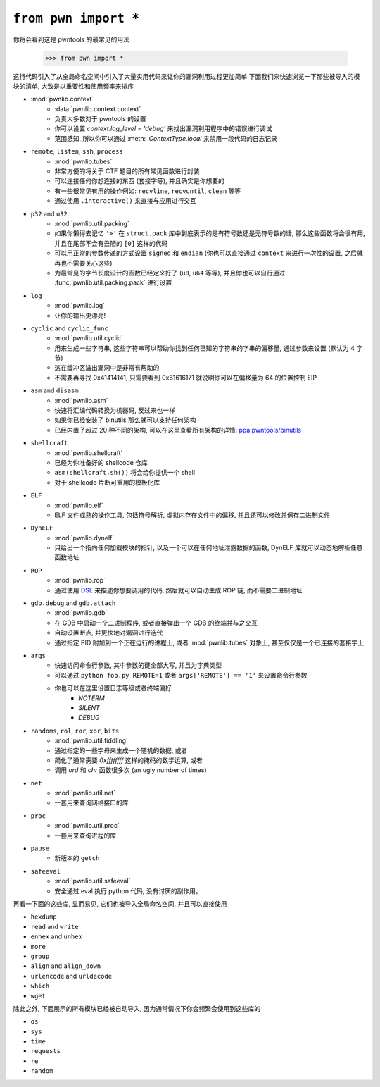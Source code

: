 .. testsetup:: *

   from pwn import *

``from pwn import *``
========================

你将会看到这是 pwntools 的最常见的用法

    >>> from pwn import *

这行代码引入了从全局命名空间中引入了大量实用代码来让你的漏洞利用过程更加简单
下面我们来快速浏览一下那些被导入的模块的清单, 大致是以重要性和使用频率来排序

- :mod:`pwnlib.context`
    - :data:`pwnlib.context.context`
    - 负责大多数对于 pwntools 的设置
    - 你可以设置 `context.log_level = 'debug'` 来找出漏洞利用程序中的错误进行调试
    - 范围感知, 所以你可以通过 :meth: `.ContextType.local` 来禁用一段代码的日志记录
- ``remote``, ``listen``, ``ssh``, ``process``
    - :mod:`pwnlib.tubes`
    - 非常方便的将关于 CTF 题目的所有常见函数进行封装
    - 可以连接任何你想连接的东西 (套接字等), 并且确实是你想要的
    - 有一些很常见有用的操作例如: ``recvline``, ``recvuntil``, ``clean`` 等等
    - 通过使用 ``.interactive()`` 来直接与应用进行交互
- ``p32`` and ``u32``
    - :mod:`pwnlib.util.packing`
    - 如果你懒得去记忆 ``'>'`` 在 ``struct.pack`` 库中到底表示的是有符号数还是无符号数的话, 那么这些函数将会很有用, 并且在尾部不会有丑陋的 ``[0]`` 这样的代码
    - 可以用正常的参数传递的方式设置 ``signed`` 和 ``endian`` (你也可以直接通过 ``context`` 来进行一次性的设置, 之后就再也不需要关心这些)
    - 为最常见的字节长度设计的函数已经定义好了 (``u8``, ``u64`` 等等), 并且你也可以自行通过 :func:`pwnlib.util.packing.pack` 进行设置
- ``log``
    - :mod:`pwnlib.log`
    - 让你的输出更漂亮!
- ``cyclic`` and ``cyclic_func``
    - :mod:`pwnlib.util.cyclic`
    - 用来生成一些字符串, 这些字符串可以帮助你找到任何已知的字符串的字串的偏移量, 通过参数来设置 (默认为 4 字节)
    - 这在缓冲区溢出漏洞中是非常有帮助的
    - 不需要再寻找 0x41414141, 只需要看到 0x61616171 就说明你可以在偏移量为 64 的位置控制 EIP
- ``asm`` and ``disasm``
    - :mod:`pwnlib.asm`
    - 快速将汇编代码转换为机器码, 反过来也一样
    - 如果你已经安装了 binutils 那么就可以支持任何架构
    - 已经内置了超过 20 种不同的架构, 可以在这里查看所有架构的详情: `ppa:pwntools/binutils <https://launchpad.net/~pwntools/+archive/ubuntu/binutils>`_
- ``shellcraft``
    - :mod:`pwnlib.shellcraft`
    - 已经为你准备好的 shellcode 仓库
    - ``asm(shellcraft.sh())`` 将会给你提供一个 shell
    - 对于 shellcode 片断可重用的模板化库
- ``ELF``
    - :mod:`pwnlib.elf`
    - ELF 文件成熟的操作工具, 包括符号解析, 虚拟内存在文件中的偏移, 并且还可以修改并保存二进制文件
- ``DynELF``
    - :mod:`pwnlib.dynelf`
    - 只给出一个指向任何加载模块的指针, 以及一个可以在任何地址泄露数据的函数, DynELF 库就可以动态地解析任意函数地址
- ``ROP``
    - :mod:`pwnlib.rop`
    - 通过使用 `DSL <https://en.wikipedia.org/wiki/Domain-specific_language>`_ 来描述你想要调用的代码, 然后就可以自动生成 ROP 链, 而不需要二进制地址
- ``gdb.debug`` and ``gdb.attach``
    - :mod:`pwnlib.gdb`
    - 在 GDB 中启动一个二进制程序, 或者直接弹出一个 GDB 的终端并与之交互
    - 自动设置断点, 并更快地对漏洞进行迭代
    - 通过指定 PID 附加到一个正在运行的进程上, 或者 :mod:`pwnlib.tubes` 对象上, 甚至仅仅是一个已连接的套接字上
- ``args``
    - 快速访问命令行参数, 其中参数的键全部大写, 并且为字典类型
    - 可以通过 ``python foo.py REMOTE=1`` 或者 ``args['REMOTE'] == '1'`` 来设置命令行参数
    - 你也可以在这里设置日志等级或者终端偏好
        - `NOTERM`
        - `SILENT`
        - `DEBUG`
- ``randoms``, ``rol``, ``ror``, ``xor``, ``bits``
    - :mod:`pwnlib.util.fiddling`
    - 通过指定的一些字母来生成一个随机的数据, 或者
    - 简化了通常需要 `0xffffffff` 这样的掩码的数学运算, 或者
    - 调用 `ord` 和 `chr` 函数很多次 (an ugly number of times)
- ``net``
    - :mod:`pwnlib.util.net`
    - 一套用来查询网络接口的库
- ``proc``
    - :mod:`pwnlib.util.proc`
    - 一套用来查询进程的库
- ``pause``
    - 新版本的 ``getch``
- ``safeeval``
    - :mod:`pwnlib.util.safeeval`
    - 安全通过 eval 执行 python 代码, 没有讨厌的副作用。

再看一下面的这些库, 显而易见, 它们也被导入全局命名空间, 并且可以直接使用

- ``hexdump``
- ``read`` and ``write``
- ``enhex`` and ``unhex``
- ``more``
- ``group``
- ``align`` and ``align_down``
- ``urlencode`` and ``urldecode``
- ``which``
- ``wget``

除此之外, 下面展示的所有模块已经被自动导入, 因为通常情况下你会频繁会使用到这些库的

- ``os``
- ``sys``
- ``time``
- ``requests``
- ``re``
- ``random``
